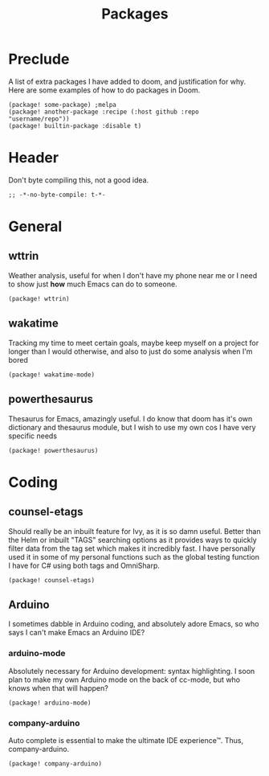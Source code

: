#+TITLE: Packages

* Preclude
A list of extra packages I have added to doom, and justification for why. Here
are some examples of how to do packages in Doom.
#+BEGIN_SRC elisp :tangle no
(package! some-package) ;melpa
(package! another-package :recipe (:host github :repo "username/repo"))
(package! builtin-package :disable t)
#+END_SRC
* Header
Don't byte compiling this, not a good idea.
#+BEGIN_SRC elisp
;; -*-no-byte-compile: t-*-
#+END_SRC
* General
** wttrin
Weather analysis, useful for when I don't have my phone near me or I need to
show just *how* much Emacs can do to someone.
#+BEGIN_SRC elisp
(package! wttrin)
#+END_SRC
** wakatime
Tracking my time to meet certain goals, maybe keep myself on a project for
longer than I would otherwise, and also to just do some analysis when I'm bored
#+BEGIN_SRC elisp
(package! wakatime-mode)
#+END_SRC
** powerthesaurus
Thesaurus for Emacs, amazingly useful. I do know that doom has it's own
dictionary and thesaurus module, but I wish to use my own cos I have very
specific needs
#+BEGIN_SRC elisp
(package! powerthesaurus)
#+END_SRC
* Coding
** counsel-etags
Should really be an inbuilt feature for Ivy, as it is so damn useful. Better
than the Helm or inbuilt "TAGS" searching options as it provides ways to quickly
filter data from the tag set which makes it incredibly fast. I have personally
used it in some of my personal functions such as the global testing function I
have for C# using both tags and OmniSharp.
#+BEGIN_SRC elisp
(package! counsel-etags)
#+END_SRC
** Arduino
I sometimes dabble in Arduino coding, and absolutely adore Emacs, so who says I
can't make Emacs an Arduino IDE?
*** arduino-mode
Absolutely necessary for Arduino development: syntax highlighting. I soon plan
to make my own Arduino mode on the back of cc-mode, but who knows when that will
happen?
#+BEGIN_SRC elisp
(package! arduino-mode)
#+END_SRC
*** company-arduino
Auto complete is essential to make the ultimate IDE experience™. Thus, company-arduino.
#+BEGIN_SRC elisp
(package! company-arduino)
#+END_SRC
